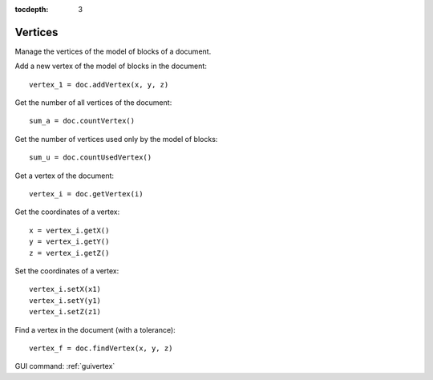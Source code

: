 :tocdepth: 3

.. _tuivertex:

========
Vertices
========

Manage the vertices of the model of blocks of a document.


Add a new vertex of the model of blocks in the document::

 	vertex_1 = doc.addVertex(x, y, z)

Get the number of all vertices of the document::

 	sum_a = doc.countVertex()

Get the number of vertices used only by the model of blocks::

 	sum_u = doc.countUsedVertex()

Get a vertex of the document::

 	vertex_i = doc.getVertex(i)

Get the coordinates of a vertex::

 	x = vertex_i.getX()
 	y = vertex_i.getY()
 	z = vertex_i.getZ()

Set the coordinates of a vertex::

 	vertex_i.setX(x1)
 	vertex_i.setY(y1)
 	vertex_i.setZ(z1)

Find a vertex in the document (with a tolerance)::

 	vertex_f = doc.findVertex(x, y, z)


GUI command: :ref:`guivertex`
